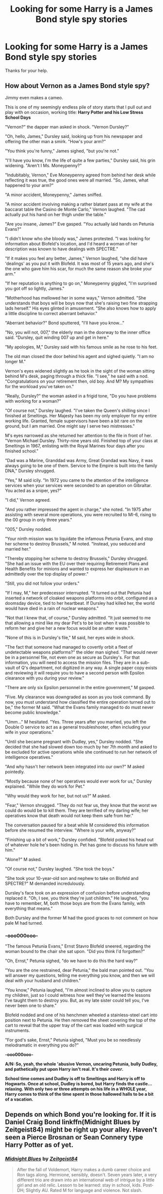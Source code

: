 #+TITLE: Looking for some Harry is a James Bond style spy stories

* Looking for some Harry is a James Bond style spy stories
:PROPERTIES:
:Author: We_Are_Venom_99
:Score: 20
:DateUnix: 1595538036.0
:DateShort: 2020-Jul-24
:FlairText: Request
:END:
Thanks for your help.


** How about Vernon as a James Bond style spy?

Jimmy even makes a cameo.

This is one of my seemingly endless pile of story starts that I pull out and play with on occasion, working title: *Harry Potter and his Low Stress School Days*

"Vernon?" the dapper man asked in shock. "Vernon Dursley?"

"Oh, hello, James," Dursley said, looking up from his newspaper and offering the other man a smirk. "How's your arm?"

"You think you're funny," James sighed, "but you're not."

"I'll have you know, I'm the life of quite a few parties," Dursley said, his grin widening. "Aren't I Ms. Moneypenny?"

"Indubitably, Vernon," Eve Moneypenny agreed from behind her desk while reflecting it was true, the good ones were all married. "So, James, what happened to your arm?"

"A minor accident, Moneypenny," James sniffed.

"A minor accident involving making a rather blatant pass at my wife at the baccarat table the Casino de Monte Carlo," Vernon laughed. "The cad actually put his hand on her thigh under the table."

"Are you insane, James?" Eve gasped. "You actually laid hands on Petunia Evans?"

"I didn't know who she bloody was," James protested. "I was looking for information about Blofeld's location, and I'd heard a woman of her description was known to have dealings with SPECTRE."

"If it makes you feel any better, James," Vernon laughed, "she did have 'dealings' as you put it with Blofeld. It was most of 15 years ago, and she's the one who gave him his scar, for much the same reason she broke your arm."

"If her reputation is anything to go on," Moneypenny giggled, "I'm surprised you got off so lightly, James."

"Motherhood has mellowed her in some ways," Vernon admitted. "She understands that boys will be boys now that she's raising two fine strapping lads herself." His eyes glinted in amusement. "She also knows how to apply a little discipline to correct aberrant behavior."

"Aberrant behavior?" Bond sputtered, "I'll have you know..."

"No, you will not, 007," the elderly man in the doorway to the inner office said. "Dursley, quit winding 007 up and get in here."

"My apologies, M," Dursley said with his famous smile as he rose to his feet.

The old man closed the door behind his agent and sighed quietly. "I am no longer M."

Vernon's eyes widened slightly as he took in the sight of the woman sitting behind M's desk, paging through a thick file. "I see," he said with a nod. "Congratulations on your retirement then, old boy. And M? My sympathies for the workload you've taken on."

"Really, Dursley?" the woman asked in a frigid tone, "Do you have problems with working for a woman?"

"Of course not," Dursley laughed. "I've taken the Queen's shilling since I finished at Smeltings. Her Majesty has been my only employer for my entire working life. Granted, female supervisors have been a bit rare on the ground, but I am married. One might say I serve two mistresses."

M's eyes narrowed as she returned her attention to the file in front of her. "Vernon Michael Dursley. Thirty-nine years old. Finished top of your class at Smeltings in 1967, enlisting with the Royal Marines four days after you finished school."

"Dad was a Marine, Granddad was Army, Great Grandad was Navy, it was always going to be one of them. Service to the Empire is built into the family DNA," Dursley shrugged.

"Yes," M said icily. "In 1972 you came to the attention of the intelligence services when your services were seconded to an operation on Gibraltar. You acted as a sniper, yes?"

"I did," Vernon agreed.

"And you rather impressed the agent in charge," she noted. "In 1975 after assisting with several more operations, you were recruited to MI-6, rising to the 00 group in only three years."

"005," Dursley nodded.

"Your ninth mission was to liquidate the infamous Petunia Evans, and stop her scheme to destroy Brussels," M noted. "Instead, you seduced and married her."

"Thereby stopping her scheme to destroy Brussels," Dursley shrugged. "She had an issue with the EU over their requiring Retirement Plans and Health Benefits for minions and wanted to express her displeasure in an admittedly over the top display of power."

"Still, you did not follow your orders."

"If I may, M," her predecessor interrupted. "It turned out that Petunia had inserted a network of cloaked weapons platforms into orbit, configured as a doomsday device, tied to her heartbeat. If Dursley had killed her, the world would have died in a rain of nuclear weapons."

"Not that I knew that, of course," Dursley admitted. "It just seemed to me that allowing a mind like my dear Pet's to be lost when it was possible to reform her and give her a new focus would be an utter waste."

"None of this is in Dursley's file," M said, her eyes wide in shock.

"The fact that someone had managed to covertly orbit a fleet of undetectable weapons platforms?" the older man sighed. "That would never be in a personnel file, not even one as secure as Dursley's. For that information, you will need to access the mission files. They are in a sub-vault of Q's department, not digitized in any way. A single paper copy exists and reviewing it will require you to have a second person with Epsilon clearance with you during your review."

"There are only six Epsilon personnel in the entire government," M gasped.

"Five. My clearance was downgraded as soon as you took command. By now, you must understand how classified the entire operation turned out to be," the former M said. "What the Evans family managed to do must never become public knowledge."

"Umm..." M hesitated. "Yes. Three years after you married, you left the Double O service to act as a general troubleshooter, often including your wife in your operations."

"Until she became pregnant with Dudley, yes," Dursley nodded. "She decided that she had slowed down too much by her 7th month and asked to be excluded for active operations while she continued to run her network of intelligence operatives."

"And why hasn't her network been integrated into our own?" M asked pointedly.

"Mostly because none of her operatives would ever work for us," Dursley explained. "While they do work for Pet."

"Why would they work for her, but not us?" M asked.

"Fear," Vernon shrugged. "They do not fear us, they know that the worst we could do would be to kill them. They are terrified of my darling wife; her operatives know that death would not keep them safe from her."

The conversation paused for a beat while M considered this information before she resumed the interview. "Where is your wife, anyway?"

"Finishing up a bit of work," Dursley confided. "Blofeld poked his head out of whatever hole he's been hiding in. Pet has gone to discuss his future with him."

"Alone?" M asked.

"Of course not," Dursley laughed. "She took the boys."

"She took your 10-year-old son and nephew to take on Blofeld and SPECTRE?" M demanded incredulously.

Dursley's face took on an expression of confusion before understanding replaced it. "Oh, I see, you think they're just children," He laughed, "you have to remember, M, both those boys are from the Evans family, with everything that means."

Both Dursley and the former M had the good graces to not comment on how pale M had turned.
:PROPERTIES:
:Author: Clell65619
:Score: 18
:DateUnix: 1595546855.0
:DateShort: 2020-Jul-24
:END:

*** *-ooo000ooo-*

"The famous Petunia Evans," Ernst Stavro Blofeld sneered, regarding the woman bound to the chair she sat upon. "Did you think I'd forgotten?"

"Oh, Ernst," Petunia sighed, "do we have to do this the hard way?"

"You are the one restrained, dear Petunia," the bald man pointed out. "You will answer my questions, telling me everything you know, and then we will deal with your husband and children."

"You know," Petunia laughed, "I'm almost inclined to allow you to capture my children, just so I could witness how well they've learned the lessons I've taught them to destroy you. But, as my late sister could tell you, I've never been one to share."

Blofeld nodded and one of his henchmen wheeled a stainless-steel cart into position next to Petunia. He then removed the sheet covering the top of the cart to reveal that the upper tray of the cart was loaded with surgical instruments.

"For god's sake, Ernst," Petunia sighed, "Must you be so needlessly melodramatic in everything you do?"

*-ooo000ooo-*

*A/N: So, yeah, the whole 'abusive Vernon, uncaring Petunia, bully Dudley, and pathetically put upon Harry isn't real. It's their* */cover/.*

*School time comes and Dudley is off to Smeltings and Harry is off to Hogwarts. Once at school, Dudley is bored, but Harry finds the castle... relaxing. With only two or three attempts on his life in a WHOLE year, Harry comes to think of the time spent in those hallowed halls to be a bit of a vacation.*
:PROPERTIES:
:Author: Clell65619
:Score: 16
:DateUnix: 1595546876.0
:DateShort: 2020-Jul-24
:END:


** Depends on which Bond you're looking for. If it is Daniel Craig Bond linkffn(Midnight Blues by Zeitgeist84) might be right up your alley. Haven't seen a Pierce Brosnan or Sean Connery type Harry Potter as of yet.
:PROPERTIES:
:Author: firingmahlazors
:Score: 2
:DateUnix: 1595580415.0
:DateShort: 2020-Jul-24
:END:

*** [[https://www.fanfiction.net/s/9121877/1/][*/Midnight Blues/*]] by [[https://www.fanfiction.net/u/1549688/Zeitgeist84][/Zeitgeist84/]]

#+begin_quote
  After the fall of Voldemort, Harry makes a dumb career choice and Ron tags along. Hermione, sensibly, doesn't. Seven years later, a very different trio are drawn into an international web of intrigue by a little girl and an old relic. Lesson to be learned: stay in school, kids. Post-DH; Slightly AU. Rated M for language and violence. Not slash.
#+end_quote

^{/Site/:} ^{fanfiction.net} ^{*|*} ^{/Category/:} ^{Harry} ^{Potter} ^{*|*} ^{/Rated/:} ^{Fiction} ^{M} ^{*|*} ^{/Chapters/:} ^{17} ^{*|*} ^{/Words/:} ^{137,928} ^{*|*} ^{/Reviews/:} ^{221} ^{*|*} ^{/Favs/:} ^{603} ^{*|*} ^{/Follows/:} ^{709} ^{*|*} ^{/Updated/:} ^{7/25/2015} ^{*|*} ^{/Published/:} ^{3/21/2013} ^{*|*} ^{/id/:} ^{9121877} ^{*|*} ^{/Language/:} ^{English} ^{*|*} ^{/Genre/:} ^{Adventure/Humor} ^{*|*} ^{/Characters/:} ^{Harry} ^{P.,} ^{Ron} ^{W.,} ^{Hermione} ^{G.} ^{*|*} ^{/Download/:} ^{[[http://www.ff2ebook.com/old/ffn-bot/index.php?id=9121877&source=ff&filetype=epub][EPUB]]} ^{or} ^{[[http://www.ff2ebook.com/old/ffn-bot/index.php?id=9121877&source=ff&filetype=mobi][MOBI]]}

--------------

*FanfictionBot*^{2.0.0-beta} | [[https://github.com/tusing/reddit-ffn-bot/wiki/Usage][Usage]]
:PROPERTIES:
:Author: FanfictionBot
:Score: 1
:DateUnix: 1595580438.0
:DateShort: 2020-Jul-24
:END:


** - linkffn(Agent Double O Hex by KafkaExMachina): Harry is raised by James Bond; Hermione by recurring Bond villains. (A few episodes up.)
- [[http://www.tthfanfic.org/Story-30822][Hermione Granger and the Boy Who Lived by Diane Castle]]: Nonmagical AU in which superscience and superspy skills replace magic. Harry is being groomed to be the next 00. (Complete; sequel in progress.)
:PROPERTIES:
:Author: turbinicarpus
:Score: 2
:DateUnix: 1595586914.0
:DateShort: 2020-Jul-24
:END:

*** [[https://www.fanfiction.net/s/4019608/1/][*/Agent Double O Hex/*]] by [[https://www.fanfiction.net/u/1399028/KafkaExMachina][/KafkaExMachina/]]

#+begin_quote
  A "tragic" accident leaves young Harry in the care of a relative that nobody knew existed. It seems Lily Evans had an Uncle named Edmund Bond who had a son he called James.
#+end_quote

^{/Site/:} ^{fanfiction.net} ^{*|*} ^{/Category/:} ^{Harry} ^{Potter} ^{*|*} ^{/Rated/:} ^{Fiction} ^{T} ^{*|*} ^{/Chapters/:} ^{3} ^{*|*} ^{/Words/:} ^{18,289} ^{*|*} ^{/Reviews/:} ^{867} ^{*|*} ^{/Favs/:} ^{2,335} ^{*|*} ^{/Follows/:} ^{2,775} ^{*|*} ^{/Updated/:} ^{3/7/2008} ^{*|*} ^{/Published/:} ^{1/18/2008} ^{*|*} ^{/id/:} ^{4019608} ^{*|*} ^{/Language/:} ^{English} ^{*|*} ^{/Genre/:} ^{Humor/Adventure} ^{*|*} ^{/Characters/:} ^{Harry} ^{P.,} ^{Hermione} ^{G.} ^{*|*} ^{/Download/:} ^{[[http://www.ff2ebook.com/old/ffn-bot/index.php?id=4019608&source=ff&filetype=epub][EPUB]]} ^{or} ^{[[http://www.ff2ebook.com/old/ffn-bot/index.php?id=4019608&source=ff&filetype=mobi][MOBI]]}

--------------

*FanfictionBot*^{2.0.0-beta} | [[https://github.com/tusing/reddit-ffn-bot/wiki/Usage][Usage]]
:PROPERTIES:
:Author: FanfictionBot
:Score: 1
:DateUnix: 1595586938.0
:DateShort: 2020-Jul-24
:END:


** I'm not sure if this is what you're looking for, but I remember reading a series where Harry becomes Q from the James Bond franchise.

[[https://archiveofourown.org/series/155792]]
:PROPERTIES:
:Author: goocze
:Score: 1
:DateUnix: 1595538457.0
:DateShort: 2020-Jul-24
:END:


** linkffn(unspeakably retired)
:PROPERTIES:
:Author: Kingslayer629736
:Score: 1
:DateUnix: 1595540173.0
:DateShort: 2020-Jul-24
:END:

*** [[https://www.fanfiction.net/s/11057301/1/][*/Unspeakably retired/*]] by [[https://www.fanfiction.net/u/1872596/TheBlackHand724][/TheBlackHand724/]]

#+begin_quote
  Retirement is great but the worst part of being retired is everyone keeps trying to get you to come back. Rated T for Language and Violence. lots of violence. Now beta'd
#+end_quote

^{/Site/:} ^{fanfiction.net} ^{*|*} ^{/Category/:} ^{Harry} ^{Potter} ^{*|*} ^{/Rated/:} ^{Fiction} ^{T} ^{*|*} ^{/Words/:} ^{10,513} ^{*|*} ^{/Reviews/:} ^{61} ^{*|*} ^{/Favs/:} ^{449} ^{*|*} ^{/Follows/:} ^{231} ^{*|*} ^{/Published/:} ^{2/18/2015} ^{*|*} ^{/Status/:} ^{Complete} ^{*|*} ^{/id/:} ^{11057301} ^{*|*} ^{/Language/:} ^{English} ^{*|*} ^{/Genre/:} ^{Adventure/Humor} ^{*|*} ^{/Characters/:} ^{<Harry} ^{P.,} ^{Hermione} ^{G.>} ^{*|*} ^{/Download/:} ^{[[http://www.ff2ebook.com/old/ffn-bot/index.php?id=11057301&source=ff&filetype=epub][EPUB]]} ^{or} ^{[[http://www.ff2ebook.com/old/ffn-bot/index.php?id=11057301&source=ff&filetype=mobi][MOBI]]}

--------------

*FanfictionBot*^{2.0.0-beta} | [[https://github.com/tusing/reddit-ffn-bot/wiki/Usage][Usage]]
:PROPERTIES:
:Author: FanfictionBot
:Score: 3
:DateUnix: 1595540195.0
:DateShort: 2020-Jul-24
:END:


** I was really hoping I would do better to help. My search of stories I read came up with 57 stories referencing James Bond. A 1/2 dozen were watching the bond movies, the rest was mainly either joking or just a reference in an introduction. The closest that I have read to what you want is the story No Hurry At All by RobSt where Harry and Hermione end up with government IDs (they want Harry for his healing talents in this story).

linkffn(6755363)
:PROPERTIES:
:Author: reddog44mag
:Score: 1
:DateUnix: 1595541545.0
:DateShort: 2020-Jul-24
:END:

*** [[https://www.fanfiction.net/s/6755363/1/][*/No Hurry At All/*]] by [[https://www.fanfiction.net/u/1451358/RobSt][/RobSt/]]

#+begin_quote
  Remus was so shocked at seeing Sirius fall through the veil that Harry had raced past him before the boy's intentions even registered with the werewolf. Screaming "Sirius!" Harry followed his godfather into the veil before anyone could stop him. H/Hr
#+end_quote

^{/Site/:} ^{fanfiction.net} ^{*|*} ^{/Category/:} ^{Harry} ^{Potter} ^{*|*} ^{/Rated/:} ^{Fiction} ^{T} ^{*|*} ^{/Chapters/:} ^{19} ^{*|*} ^{/Words/:} ^{126,691} ^{*|*} ^{/Reviews/:} ^{4,332} ^{*|*} ^{/Favs/:} ^{10,926} ^{*|*} ^{/Follows/:} ^{5,335} ^{*|*} ^{/Updated/:} ^{8/3/2011} ^{*|*} ^{/Published/:} ^{2/18/2011} ^{*|*} ^{/Status/:} ^{Complete} ^{*|*} ^{/id/:} ^{6755363} ^{*|*} ^{/Language/:} ^{English} ^{*|*} ^{/Characters/:} ^{<Harry} ^{P.,} ^{Hermione} ^{G.>} ^{*|*} ^{/Download/:} ^{[[http://www.ff2ebook.com/old/ffn-bot/index.php?id=6755363&source=ff&filetype=epub][EPUB]]} ^{or} ^{[[http://www.ff2ebook.com/old/ffn-bot/index.php?id=6755363&source=ff&filetype=mobi][MOBI]]}

--------------

*FanfictionBot*^{2.0.0-beta} | [[https://github.com/tusing/reddit-ffn-bot/wiki/Usage][Usage]]
:PROPERTIES:
:Author: FanfictionBot
:Score: 2
:DateUnix: 1595541562.0
:DateShort: 2020-Jul-24
:END:


** The name is Potter, Harry Potter. Master Potter and Putterer
:PROPERTIES:
:Author: iamanautomator
:Score: 1
:DateUnix: 1595564016.0
:DateShort: 2020-Jul-24
:END:


** linkffn(wand, knife and silence)
:PROPERTIES:
:Author: Zeus_Kira
:Score: 1
:DateUnix: 1595586628.0
:DateShort: 2020-Jul-24
:END:

*** [[https://www.fanfiction.net/s/9729235/1/][*/Wand, Knife and Silence/*]] by [[https://www.fanfiction.net/u/2298556/TheGirlWithFarTooManyIdeas][/TheGirlWithFarTooManyIdeas/]]

#+begin_quote
  Samantha Zabini, black widow and professional assassin, sees Harry on the doorstep of his abusive relatives and decides to do something about it. She takes him to her home where she raises him in the art of death and sabatoge. Much later, a sixteen year old Harry's name comes out of the Goblet of Fire. Dumbledore will regret that move. Assassin Harry, war fic
#+end_quote

^{/Site/:} ^{fanfiction.net} ^{*|*} ^{/Category/:} ^{Harry} ^{Potter} ^{*|*} ^{/Rated/:} ^{Fiction} ^{T} ^{*|*} ^{/Chapters/:} ^{19} ^{*|*} ^{/Words/:} ^{74,692} ^{*|*} ^{/Reviews/:} ^{1,332} ^{*|*} ^{/Favs/:} ^{5,441} ^{*|*} ^{/Follows/:} ^{4,663} ^{*|*} ^{/Updated/:} ^{4/8/2016} ^{*|*} ^{/Published/:} ^{9/30/2013} ^{*|*} ^{/Status/:} ^{Complete} ^{*|*} ^{/id/:} ^{9729235} ^{*|*} ^{/Language/:} ^{English} ^{*|*} ^{/Genre/:} ^{Crime/Drama} ^{*|*} ^{/Characters/:} ^{<Harry} ^{P.,} ^{Daphne} ^{G.>} ^{<Blaise} ^{Z.,} ^{Ginny} ^{W.>} ^{*|*} ^{/Download/:} ^{[[http://www.ff2ebook.com/old/ffn-bot/index.php?id=9729235&source=ff&filetype=epub][EPUB]]} ^{or} ^{[[http://www.ff2ebook.com/old/ffn-bot/index.php?id=9729235&source=ff&filetype=mobi][MOBI]]}

--------------

*FanfictionBot*^{2.0.0-beta} | [[https://github.com/tusing/reddit-ffn-bot/wiki/Usage][Usage]]
:PROPERTIES:
:Author: FanfictionBot
:Score: 1
:DateUnix: 1595586653.0
:DateShort: 2020-Jul-24
:END:


** linkffn(Second World by Deadlandmarshall). Solitaire receives a prophecy that concerns James Bond. The night she delivers it to him, they come across Harry, who has wandered from the Dursley's doorstep. Completed, has an unfinished sequel.

linkffn(Potter, Harry Potter by feanor). James Bond moves onto Privet Drive. I didn't really care for this one, but YMMV.

linkffn(Agent Potter by White Angel of Auralon).

linkffn(Harry Potter and the Evil Summer Vacation by Meteoricshipyards). Harry accidentally ends up at a summer camp run by Blofeld.
:PROPERTIES:
:Author: steve_wheeler
:Score: 1
:DateUnix: 1595629268.0
:DateShort: 2020-Jul-25
:END:

*** [[https://www.fanfiction.net/s/11515212/1/][*/Vengeance? No! Avenger!/*]] by [[https://www.fanfiction.net/u/3868178/Deadlandmarshal][/Deadlandmarshal/]]

#+begin_quote
  Harry and Hermione have gone farther than they ever expected in pursuit of the last task Dumbledore left to them, how are they going to handle it being derailed by the actions of the worlds mightiest heroes? Edited by the mighty Pazed!
#+end_quote

^{/Site/:} ^{fanfiction.net} ^{*|*} ^{/Category/:} ^{Harry} ^{Potter} ^{+} ^{Avengers} ^{Crossover} ^{*|*} ^{/Rated/:} ^{Fiction} ^{M} ^{*|*} ^{/Chapters/:} ^{31} ^{*|*} ^{/Words/:} ^{79,204} ^{*|*} ^{/Reviews/:} ^{996} ^{*|*} ^{/Favs/:} ^{2,564} ^{*|*} ^{/Follows/:} ^{2,667} ^{*|*} ^{/Updated/:} ^{2/25/2017} ^{*|*} ^{/Published/:} ^{9/19/2015} ^{*|*} ^{/Status/:} ^{Complete} ^{*|*} ^{/id/:} ^{11515212} ^{*|*} ^{/Language/:} ^{English} ^{*|*} ^{/Genre/:} ^{Adventure/Suspense} ^{*|*} ^{/Characters/:} ^{Harry} ^{P.,} ^{Hermione} ^{G.} ^{*|*} ^{/Download/:} ^{[[http://www.ff2ebook.com/old/ffn-bot/index.php?id=11515212&source=ff&filetype=epub][EPUB]]} ^{or} ^{[[http://www.ff2ebook.com/old/ffn-bot/index.php?id=11515212&source=ff&filetype=mobi][MOBI]]}

--------------

[[https://www.fanfiction.net/s/11187146/1/][*/A New Path - House of Fëanor/*]] by [[https://www.fanfiction.net/u/4386309/Kimojuno][/Kimojuno/]]

#+begin_quote
  Harry and Hermione are given a special gift. The gift of new life, of setting their own destiny, without limitation and without permanent death. These are their journeys into a new world, a new place to be discovered and set apart. This first edition follows them into a world full of elves and dragons, into a world where being small does not equate to being weak.
#+end_quote

^{/Site/:} ^{fanfiction.net} ^{*|*} ^{/Category/:} ^{Harry} ^{Potter} ^{+} ^{Lord} ^{of} ^{the} ^{Rings} ^{Crossover} ^{*|*} ^{/Rated/:} ^{Fiction} ^{T} ^{*|*} ^{/Chapters/:} ^{4} ^{*|*} ^{/Words/:} ^{4,954} ^{*|*} ^{/Reviews/:} ^{102} ^{*|*} ^{/Favs/:} ^{192} ^{*|*} ^{/Follows/:} ^{251} ^{*|*} ^{/Updated/:} ^{7/16/2015} ^{*|*} ^{/Published/:} ^{4/15/2015} ^{*|*} ^{/id/:} ^{11187146} ^{*|*} ^{/Language/:} ^{English} ^{*|*} ^{/Genre/:} ^{Fantasy/Romance} ^{*|*} ^{/Characters/:} ^{<Harry} ^{P.,} ^{Hermione} ^{G.>} ^{*|*} ^{/Download/:} ^{[[http://www.ff2ebook.com/old/ffn-bot/index.php?id=11187146&source=ff&filetype=epub][EPUB]]} ^{or} ^{[[http://www.ff2ebook.com/old/ffn-bot/index.php?id=11187146&source=ff&filetype=mobi][MOBI]]}

--------------

[[https://www.fanfiction.net/s/8465414/1/][*/Agent Potter/*]] by [[https://www.fanfiction.net/u/2149875/White-Angel-of-Auralon][/White Angel of Auralon/]]

#+begin_quote
  HP / James Bond x-over - Harry uses the first chance he gets to escape his horrible life at Privet Drive when he is offered a very special job by a man that is thought to be imprisoned in the infamous prison of Azkaban. Learning more about the magical and the muggle world Harry Potter starts his way in the service of her Majesty. Look out 007, now comes Harry Potter. Later lemons
#+end_quote

^{/Site/:} ^{fanfiction.net} ^{*|*} ^{/Category/:} ^{Harry} ^{Potter} ^{*|*} ^{/Rated/:} ^{Fiction} ^{M} ^{*|*} ^{/Chapters/:} ^{25} ^{*|*} ^{/Words/:} ^{123,072} ^{*|*} ^{/Reviews/:} ^{1,265} ^{*|*} ^{/Favs/:} ^{4,078} ^{*|*} ^{/Follows/:} ^{3,282} ^{*|*} ^{/Updated/:} ^{3/14/2014} ^{*|*} ^{/Published/:} ^{8/25/2012} ^{*|*} ^{/Status/:} ^{Complete} ^{*|*} ^{/id/:} ^{8465414} ^{*|*} ^{/Language/:} ^{English} ^{*|*} ^{/Genre/:} ^{Adventure/Romance} ^{*|*} ^{/Characters/:} ^{Harry} ^{P.,} ^{Sirius} ^{B.} ^{*|*} ^{/Download/:} ^{[[http://www.ff2ebook.com/old/ffn-bot/index.php?id=8465414&source=ff&filetype=epub][EPUB]]} ^{or} ^{[[http://www.ff2ebook.com/old/ffn-bot/index.php?id=8465414&source=ff&filetype=mobi][MOBI]]}

--------------

[[https://www.fanfiction.net/s/3617809/1/][*/Harry Potter and the Evil Summer Vacation/*]] by [[https://www.fanfiction.net/u/897648/Meteoricshipyards][/Meteoricshipyards/]]

#+begin_quote
  Harry's summer vacation isn't exactly as the Dursley's planned. There are a few repercussions
#+end_quote

^{/Site/:} ^{fanfiction.net} ^{*|*} ^{/Category/:} ^{Harry} ^{Potter} ^{*|*} ^{/Rated/:} ^{Fiction} ^{K+} ^{*|*} ^{/Words/:} ^{11,322} ^{*|*} ^{/Reviews/:} ^{206} ^{*|*} ^{/Favs/:} ^{1,604} ^{*|*} ^{/Follows/:} ^{399} ^{*|*} ^{/Published/:} ^{6/26/2007} ^{*|*} ^{/Status/:} ^{Complete} ^{*|*} ^{/id/:} ^{3617809} ^{*|*} ^{/Language/:} ^{English} ^{*|*} ^{/Genre/:} ^{Humor} ^{*|*} ^{/Characters/:} ^{Harry} ^{P.,} ^{Hermione} ^{G.} ^{*|*} ^{/Download/:} ^{[[http://www.ff2ebook.com/old/ffn-bot/index.php?id=3617809&source=ff&filetype=epub][EPUB]]} ^{or} ^{[[http://www.ff2ebook.com/old/ffn-bot/index.php?id=3617809&source=ff&filetype=mobi][MOBI]]}

--------------

*FanfictionBot*^{2.0.0-beta} | [[https://github.com/tusing/reddit-ffn-bot/wiki/Usage][Usage]]
:PROPERTIES:
:Author: FanfictionBot
:Score: 1
:DateUnix: 1595629325.0
:DateShort: 2020-Jul-25
:END:


*** Let's go direct for the Potter, Harry Potter story: linkffn(1129537).
:PROPERTIES:
:Author: steve_wheeler
:Score: 1
:DateUnix: 1595702780.0
:DateShort: 2020-Jul-25
:END:

**** [[https://www.fanfiction.net/s/1129537/1/][*/Potter, Harry Potter/*]] by [[https://www.fanfiction.net/u/258130/feanor][/feanor/]]

#+begin_quote
  Harry Potter undertakes training as a warrior from James Bond. Chapters 29, 30, 31 - Both sides of the war have some surprises installed for them. Enjoy!
#+end_quote

^{/Site/:} ^{fanfiction.net} ^{*|*} ^{/Category/:} ^{Harry} ^{Potter} ^{*|*} ^{/Rated/:} ^{Fiction} ^{K} ^{*|*} ^{/Chapters/:} ^{31} ^{*|*} ^{/Words/:} ^{72,067} ^{*|*} ^{/Reviews/:} ^{192} ^{*|*} ^{/Favs/:} ^{150} ^{*|*} ^{/Follows/:} ^{138} ^{*|*} ^{/Updated/:} ^{10/10/2004} ^{*|*} ^{/Published/:} ^{12/18/2002} ^{*|*} ^{/id/:} ^{1129537} ^{*|*} ^{/Language/:} ^{English} ^{*|*} ^{/Genre/:} ^{Drama/Adventure} ^{*|*} ^{/Characters/:} ^{Harry} ^{P.,} ^{Ron} ^{W.} ^{*|*} ^{/Download/:} ^{[[http://www.ff2ebook.com/old/ffn-bot/index.php?id=1129537&source=ff&filetype=epub][EPUB]]} ^{or} ^{[[http://www.ff2ebook.com/old/ffn-bot/index.php?id=1129537&source=ff&filetype=mobi][MOBI]]}

--------------

*FanfictionBot*^{2.0.0-beta} | [[https://github.com/tusing/reddit-ffn-bot/wiki/Usage][Usage]]
:PROPERTIES:
:Author: FanfictionBot
:Score: 1
:DateUnix: 1595702801.0
:DateShort: 2020-Jul-25
:END:
